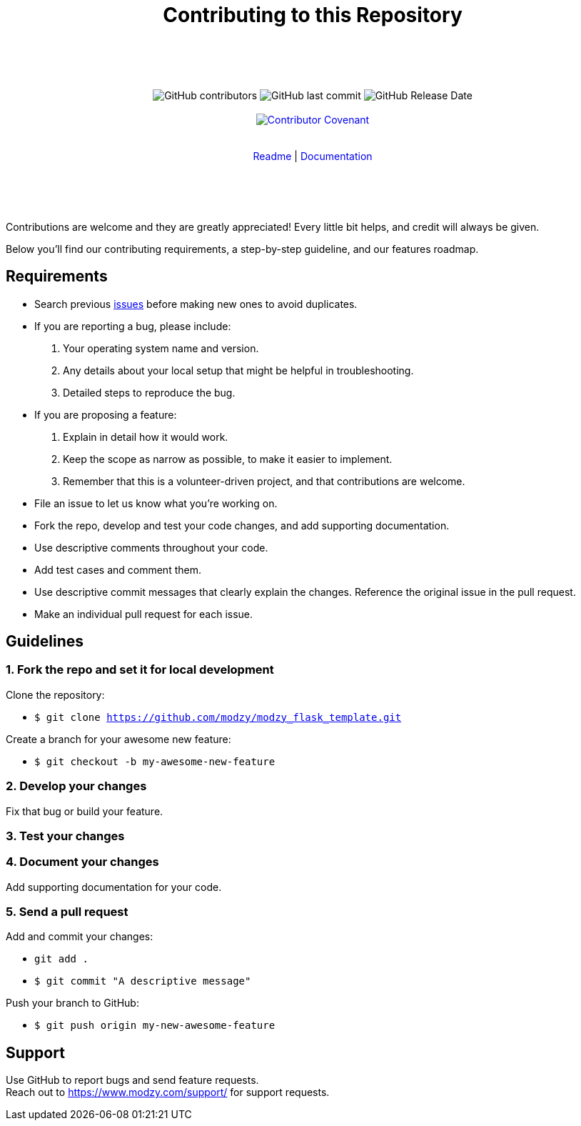 :doctype: article
:icons: font
:source-highlighter: highlightjs
:docname: Javascript SDK





++++

<div align="center">

<h1>Contributing to this Repository</h1>

<br>
<br>
<br>
<br>



<img alt="GitHub contributors" src="https://img.shields.io/github/contributors/modzy/modzy_flask_template">

<img alt="GitHub last commit" src="https://img.shields.io/github/last-commit/modzy/modzy_flask_template">

<img alt="GitHub Release Date" src="https://img.shields.io/github/issues-raw/modzy/modzy_flask_template">

<br>
<br>

<a href="https://github.com/modzy/modzy_flask_template/tree/main/CODE_OF_CONDUCT.md" style="text-decoration:none">
    <img src="https://img.shields.io/badge/Contributor%20Covenant-v2.0%20adopted-ff69b4.svg" alt="Contributor Covenant" style="max-width:100%;">
</a>


</div>

<br>
<br>

<div align="center">
<a href="https://github.com/modzy/modzy_flask_template/tree/main/README.md" style="text-decoration:none">Readme</a> |
<a href="https://docs.modzy.com" style="text-decoration:none">Documentation</a>

</div>

<br>
<br>
<br>
<br>

++++

Contributions are welcome and they are greatly appreciated! Every little bit helps, and credit will always be given.

Below you'll find our contributing requirements, a step-by-step guideline, and our features roadmap.


== Requirements

- Search previous link:https://github.com/modzy/modzy_flask_template/issues[issues] before making new ones to avoid duplicates.
- If you are reporting a bug, please include:
  . Your operating system name and version.
  . Any details about your local setup that might be helpful in troubleshooting.
  . Detailed steps to reproduce the bug.
- If you are proposing a feature:
  . Explain in detail how it would work.
  . Keep the scope as narrow as possible, to make it easier to implement.
  . Remember that this is a volunteer-driven project, and that contributions are welcome.
- File an issue to let us know what you're working on.
- Fork the repo, develop and test your code changes, and add supporting documentation.
- Use descriptive comments throughout your code.
- Add test cases and comment them.
//- Check your spelling and grammar.
- Use descriptive commit messages that clearly explain the changes. Reference the original issue in the pull request.
- Make an individual pull request for each issue.



== Guidelines


=== 1. Fork the repo and set it for local development

Clone the repository:

- `$ git clone https://github.com/modzy/modzy_flask_template.git`

Create a branch for your awesome new feature:

- `$ git checkout -b my-awesome-new-feature`


=== 2. Develop your changes

Fix that bug or build your feature.

=== 3. Test your changes

=== 4. Document your changes

Add supporting documentation for your code.


=== 5. Send a pull request

Add and commit your changes:

- `git add .`

- `$ git commit "A descriptive message"`

Push your branch to GitHub:

- `$ git push origin my-new-awesome-feature`



== Support

Use GitHub to report bugs and send feature requests. +
Reach out to https://www.modzy.com/support/ for support requests.
